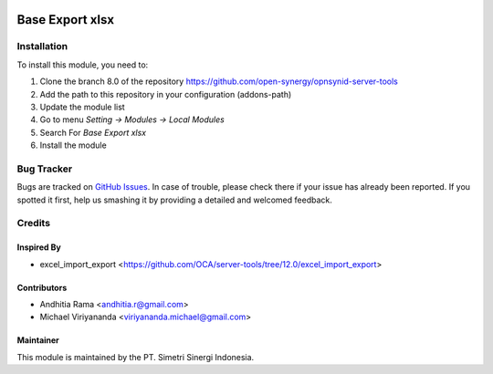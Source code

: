 .. image:: https://img.shields.io/badge/licence-AGPL--3-blue.svg
   :target: http://www.gnu.org/licenses/agpl-3.0-standalone.html
   :alt: License: AGPL-3

================
Base Export xlsx
================

Installation
============

To install this module, you need to:

1.  Clone the branch 8.0 of the repository https://github.com/open-synergy/opnsynid-server-tools
2.  Add the path to this repository in your configuration (addons-path)
3.  Update the module list
4.  Go to menu *Setting -> Modules -> Local Modules*
5.  Search For *Base Export xlsx*
6.  Install the module

Bug Tracker
===========

Bugs are tracked on `GitHub Issues
<https://github.com/open-synergy/opnsynid-server-tools>`_.
In case of trouble, please check there if your issue has already been reported.
If you spotted it first, help us smashing it by providing a detailed
and welcomed feedback.


Credits
=======
Inspired By
-----------
- excel_import_export <https://github.com/OCA/server-tools/tree/12.0/excel_import_export>

Contributors
------------

* Andhitia Rama <andhitia.r@gmail.com>
* Michael Viriyananda <viriyananda.michael@gmail.com>

Maintainer
----------

.. image:: https://simetri-sinergi.id/logo.png
   :alt: PT. Simetri Sinergi Indonesia
   :target: https://simetri-sinergi.id.com

This module is maintained by the PT. Simetri Sinergi Indonesia.
